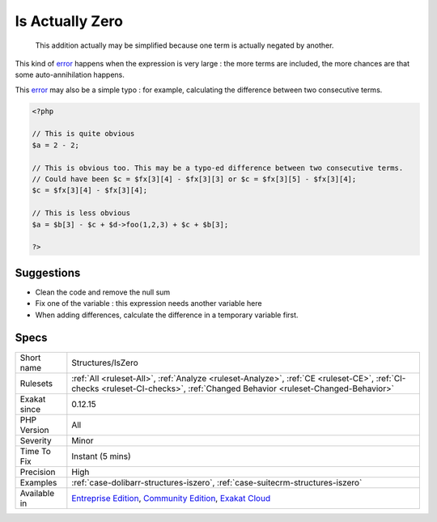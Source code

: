 .. _structures-iszero:

.. _is-actually-zero:

Is Actually Zero
++++++++++++++++

  This addition actually may be simplified because one term is actually negated by another. 

This kind of `error <https://www.php.net/error>`_ happens when the expression is very large : the more terms are included, the more chances are that some auto-annihilation happens. 

This `error <https://www.php.net/error>`_ may also be a simple typo : for example, calculating the difference between two consecutive terms.

.. code-block:: php
   
   <?php
   
   // This is quite obvious
   $a = 2 - 2;
   
   // This is obvious too. This may be a typo-ed difference between two consecutive terms. 
   // Could have been $c = $fx[3][4] - $fx[3][3] or $c = $fx[3][5] - $fx[3][4];
   $c = $fx[3][4] - $fx[3][4];
   
   // This is less obvious
   $a = $b[3] - $c + $d->foo(1,2,3) + $c + $b[3];
   
   ?>

Suggestions
___________

* Clean the code and remove the null sum
* Fix one of the variable : this expression needs another variable here
* When adding differences, calculate the difference in a temporary variable first.




Specs
_____

+--------------+-----------------------------------------------------------------------------------------------------------------------------------------------------------------------------------------+
| Short name   | Structures/IsZero                                                                                                                                                                       |
+--------------+-----------------------------------------------------------------------------------------------------------------------------------------------------------------------------------------+
| Rulesets     | :ref:`All <ruleset-All>`, :ref:`Analyze <ruleset-Analyze>`, :ref:`CE <ruleset-CE>`, :ref:`CI-checks <ruleset-CI-checks>`, :ref:`Changed Behavior <ruleset-Changed-Behavior>`            |
+--------------+-----------------------------------------------------------------------------------------------------------------------------------------------------------------------------------------+
| Exakat since | 0.12.15                                                                                                                                                                                 |
+--------------+-----------------------------------------------------------------------------------------------------------------------------------------------------------------------------------------+
| PHP Version  | All                                                                                                                                                                                     |
+--------------+-----------------------------------------------------------------------------------------------------------------------------------------------------------------------------------------+
| Severity     | Minor                                                                                                                                                                                   |
+--------------+-----------------------------------------------------------------------------------------------------------------------------------------------------------------------------------------+
| Time To Fix  | Instant (5 mins)                                                                                                                                                                        |
+--------------+-----------------------------------------------------------------------------------------------------------------------------------------------------------------------------------------+
| Precision    | High                                                                                                                                                                                    |
+--------------+-----------------------------------------------------------------------------------------------------------------------------------------------------------------------------------------+
| Examples     | :ref:`case-dolibarr-structures-iszero`, :ref:`case-suitecrm-structures-iszero`                                                                                                          |
+--------------+-----------------------------------------------------------------------------------------------------------------------------------------------------------------------------------------+
| Available in | `Entreprise Edition <https://www.exakat.io/entreprise-edition>`_, `Community Edition <https://www.exakat.io/community-edition>`_, `Exakat Cloud <https://www.exakat.io/exakat-cloud/>`_ |
+--------------+-----------------------------------------------------------------------------------------------------------------------------------------------------------------------------------------+


